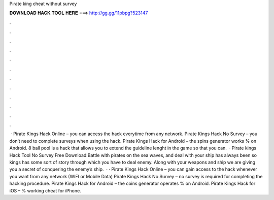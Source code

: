 Pirate king cheat without survey

𝐃𝐎𝐖𝐍𝐋𝐎𝐀𝐃 𝐇𝐀𝐂𝐊 𝐓𝐎𝐎𝐋 𝐇𝐄𝐑𝐄 ===> http://gg.gg/11pbpg?523147

.

.

.

.

.

.

.

.

.

.

.

.

 · Pirate Kings Hack Online – you can access the hack everytime from any network. Pirate Kings Hack No Survey – you don’t need to complete surveys when using the hack. Pirate Kings Hack for Android – the spins generator works % on Android. 8 ball pool is a hack that allows you to extend the guideline lenght in the game so that you can.  · Pirate kings Hack Tool No Survey Free Download:Battle with pirates on the sea waves, and deal with your ship has always been so  kings has some sort of story through which you have to deal enemy. Along with your weapons and ship we are giving you a secret of conquering the enemy’s ship.  · · Pirate Kings Hack Online – you can gain access to the hack whenever you want from any network (WIFI or Mobile Data) Pirate Kings Hack No Survey – no survey is required for completing the hacking procedure. Pirate Kings Hack for Android – the coins generator operates % on Android. Pirate Kings Hack for iOS – % working cheat for iPhone.